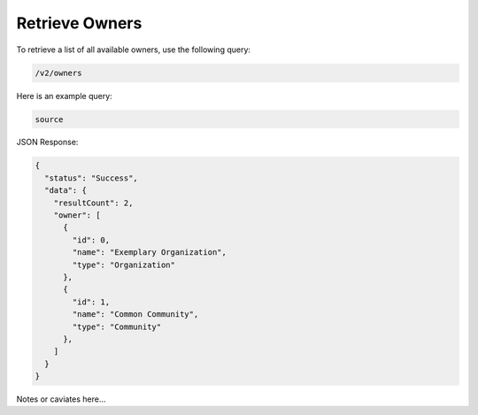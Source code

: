 Retrieve Owners
---------------

To retrieve a list of all available owners, use the following query:

.. code::

    /v2/owners

Here is an example query:

.. code::

    source

JSON Response:

.. code:: json

    {
      "status": "Success",
      "data": {
        "resultCount": 2,
        "owner": [
          {
            "id": 0,
            "name": "Exemplary Organization",
            "type": "Organization"
          },
          {
            "id": 1,
            "name": "Common Community",
            "type": "Community"
          },
        ]
      }
    }

Notes or caviates here...
